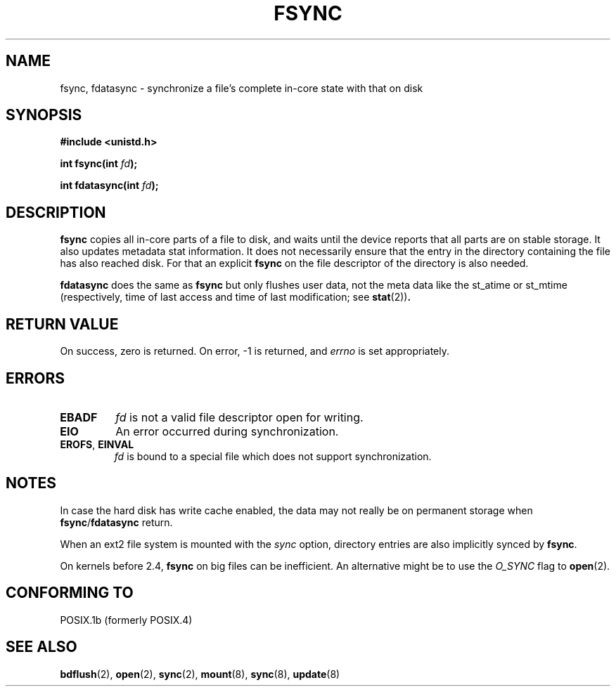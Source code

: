 .\" Hey Emacs! This file is -*- nroff -*- source.
.\"
.\" Copyright 1993 Rickard E. Faith (faith@cs.unc.edu)
.\"
.\" Permission is granted to make and distribute verbatim copies of this
.\" manual provided the copyright notice and this permission notice are
.\" preserved on all copies.
.\"
.\" Permission is granted to copy and distribute modified versions of this
.\" manual under the conditions for verbatim copying, provided that the
.\" entire resulting derived work is distributed under the terms of a
.\" permission notice identical to this one.
.\" 
.\" Since the Linux kernel and libraries are constantly changing, this
.\" manual page may be incorrect or out-of-date.  The author(s) assume no
.\" responsibility for errors or omissions, or for damages resulting from
.\" the use of the information contained herein.  The author(s) may not
.\" have taken the same level of care in the production of this manual,
.\" which is licensed free of charge, as they might when working
.\" professionally.
.\" 
.\" Formatted or processed versions of this manual, if unaccompanied by
.\" the source, must acknowledge the copyright and authors of this work.
.\"
.\" Modified 21 Aug 1994 by Michael Chastain <mec@shell.portal.com>:
.\"   Removed note about old libc (pre-4.5.26) translating to 'sync'.
.\" Modified 15 Apr 1995 by Michael Chastain <mec@shell.portal.com>:
.\"   Added `see also' section.
.\" Modified 13 Apr 1996 by Markus Kuhn <mskuhn@cip.informatik.uni-erlangen.de>
.\"   Added remarks about fdatasync.
.\" Modified 31 Jan 1997 by Eric S. Raymond <esr@thyrsus.com>
.\" Modified 18 Apr 2001 by Andi Kleen
.\"   Fix description to describe what it really does; add a few caveats.
.\"
.TH FSYNC 2 2001-04-18 "Linux 1.3.85" "Linux Programmer's Manual"
.SH NAME
fsync, fdatasync \- synchronize a file's complete in-core state with that on disk
.SH SYNOPSIS
.B #include <unistd.h>
.sp
.BI "int fsync(int " fd );
.sp
.BI "int fdatasync(int " fd );
.SH DESCRIPTION
.B fsync
copies all in-core parts of a file to disk, and waits until the
device reports that all parts are on stable storage.
It also updates metadata stat information. It does not necessarily ensure
that the entry in the directory containing the file has also reached disk.
For that an explicit
.B fsync
on the file descriptor of the directory is also needed.

.B fdatasync
does the same as
.B fsync
but only flushes user data, not the meta data like the st_atime or 
st_mtime
(respectively, time of last access and
time of last modification; see
.BR stat (2)) .
.SH "RETURN VALUE"
On success, zero is returned.  On error, \-1 is returned, and
.I errno
is set appropriately.
.SH ERRORS
.TP
.B EBADF
.I fd
is not a valid file descriptor open for writing.
.TP
.B EIO
An error occurred during synchronization.
.TP
.BR EROFS ", " EINVAL
.I fd
is bound to a special file which does not support synchronization.
.SH NOTES
In case the hard disk has write cache enabled,
the data may not really be on permanent storage when
.BR fsync / fdatasync
return.
.\" See
.\" .BR hdparm (8)
.\" for how to disable that cache for IDE disks.
.LP
When an ext2 file system is mounted with the
.I sync
option, directory entries are also implicitly synced by
.BR fsync .
.LP
On kernels before 2.4,
.B fsync
on big files can be inefficient.
An alternative might be to use the
.I O_SYNC
flag to
.BR open (2).
.SH "CONFORMING TO"
POSIX.1b (formerly POSIX.4) 
.SH "SEE ALSO"
.BR bdflush (2),
.BR open (2),
.BR sync (2),
.BR mount (8),
.BR sync (8),
.BR update (8)
